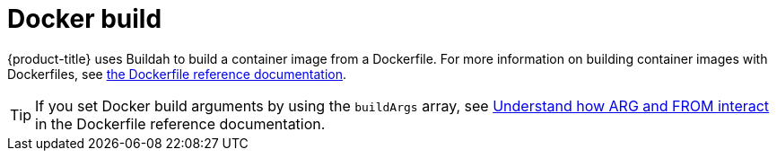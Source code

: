 // Module included in the following assemblies:
//
//*builds/build-strategies.adoc
//*builds/understanding-image-builds

[id="builds-strategy-docker-build_{context}"]
= Docker build

[role="_abstract"]
{product-title} uses Buildah to build a container image from a Dockerfile. For more information on building container images with Dockerfiles, see link:https://docs.docker.com/engine/reference/builder/[the Dockerfile reference documentation].

[TIP]
====
If you set Docker build arguments by using the `buildArgs` array, see link:https://docs.docker.com/engine/reference/builder/#understand-how-arg-and-from-interact[Understand how ARG and FROM interact] in the Dockerfile reference documentation.
====
